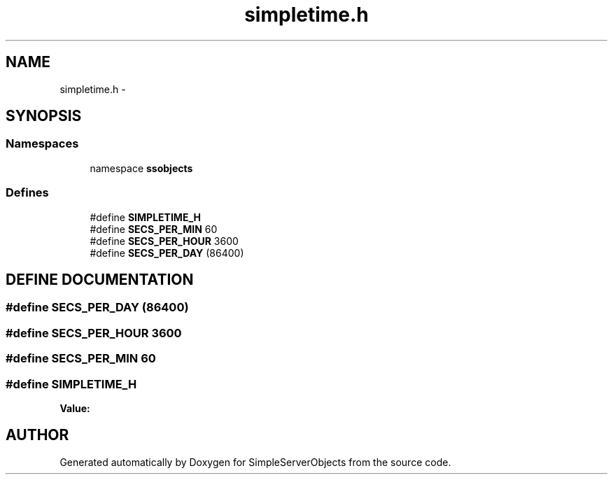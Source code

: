 .TH "simpletime.h" 3 "25 Sep 2001" "SimpleServerObjects" \" -*- nroff -*-
.ad l
.nh
.SH NAME
simpletime.h \- 
.SH SYNOPSIS
.br
.PP
.SS "Namespaces"

.in +1c
.ti -1c
.RI "namespace \fBssobjects\fP"
.br
.in -1c
.SS "Defines"

.in +1c
.ti -1c
.RI "#define \fBSIMPLETIME_H\fP"
.br
.ti -1c
.RI "#define \fBSECS_PER_MIN\fP   60"
.br
.ti -1c
.RI "#define \fBSECS_PER_HOUR\fP   3600"
.br
.ti -1c
.RI "#define \fBSECS_PER_DAY\fP   (86400)"
.br
.in -1c
.SH "DEFINE DOCUMENTATION"
.PP 
.SS "#define SECS_PER_DAY   (86400)"
.PP
.SS "#define SECS_PER_HOUR   3600"
.PP
.SS "#define SECS_PER_MIN   60"
.PP
.SS "#define SIMPLETIME_H"
.PP
\fBValue:\fP
.PP
.nf

.fi
.SH "AUTHOR"
.PP 
Generated automatically by Doxygen for SimpleServerObjects from the source code.
